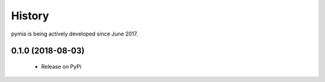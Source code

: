 History
=======

pymia is being actively developed since June 2017.

0.1.0 (2018-08-03)
------------------

 * Release on PyPi
